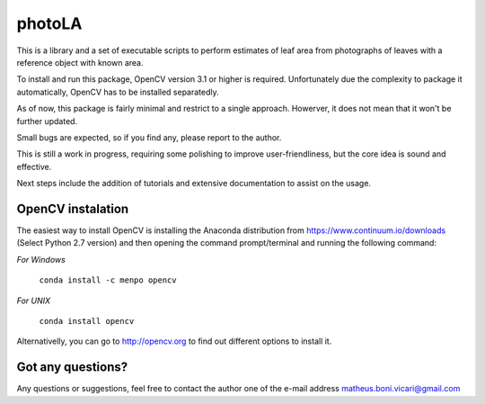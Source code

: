 =======
photoLA
=======

This is a library and a set of executable scripts to perform estimates of leaf area from photographs of leaves with a reference object with known area. 

To install and run this package, OpenCV version 3.1 or higher is required. Unfortunately due the complexity to package it automatically, OpenCV has to be installed
separatedly. 

As of now, this package is fairly minimal and restrict to a single approach. Howerver, it does not mean that it won't be further updated.

Small bugs are expected, so if you find any, please report to the author. 

This is still a work in progress, requiring some polishing to improve user-friendliness, but the core idea is sound and effective.

Next steps include the addition of tutorials and extensive documentation to assist on the usage.


OpenCV instalation
------------------

The easiest way to install OpenCV is installing the Anaconda distribution from https://www.continuum.io/downloads (Select Python 2.7 version) and then opening
the command prompt/terminal and running the following command:

*For Windows*

	``conda install -c menpo opencv``

*For UNIX*

	``conda install opencv``

Alternativelly, you can go to http://opencv.org to find out different options to install it.



Got any questions?
------------------

Any questions or suggestions, feel free to contact the author one of the e-mail address matheus.boni.vicari@gmail.com
